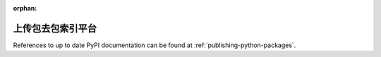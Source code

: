 :orphan:

***************************************
上传包去包索引平台
***************************************

References to up to date PyPI documentation can be found at
:ref:`publishing-python-packages`.
